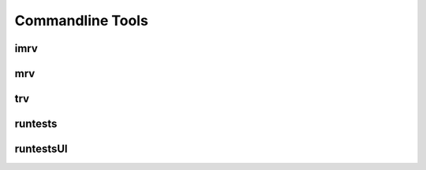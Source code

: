 =================
Commandline Tools
=================

.. _imrv-label:
-------
imrv
-------

------
mrv
------

------
trv
------

--------
runtests
--------

----------
runtestsUI
----------
